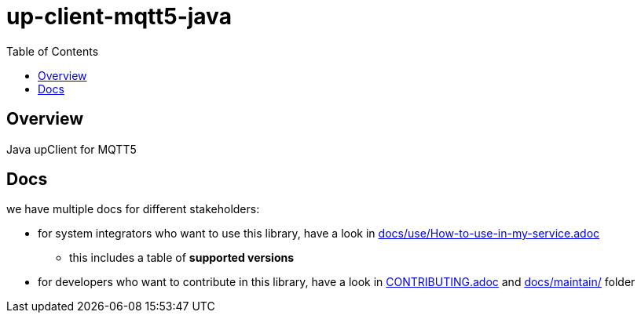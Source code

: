 = up-client-mqtt5-java
:toc:

== Overview

Java upClient for MQTT5

== Docs

we have multiple docs for different stakeholders:

* for system integrators who want to use this library, have a look in link:docs/use/How-to-use-in-my-service.adoc[]
** this includes a table of *supported versions*
* for developers who want to contribute in this library, have a look in link:CONTRIBUTING.adoc[] and link:docs/maintain/[] folder

